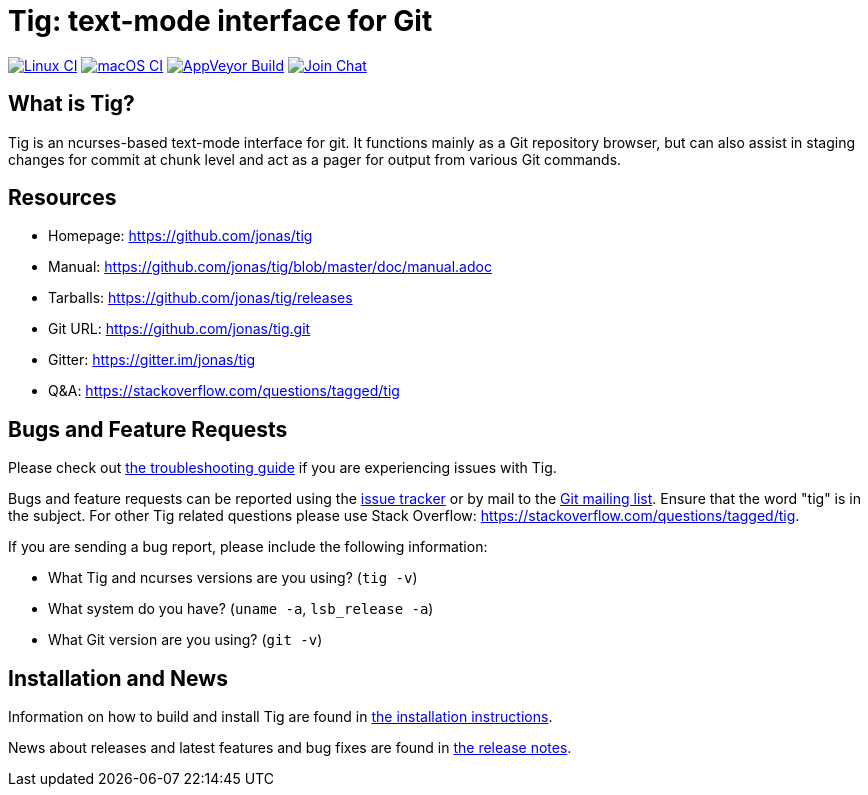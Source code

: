 Tig: text-mode interface for Git
================================
:docext: adoc

image:https://github.com/jonas/tig/workflows/Linux/badge.svg[Linux CI,link=https://github.com/jonas/tig/actions?query=workflow%3ALinux]
image:https://github.com/jonas/tig/workflows/macOS/badge.svg[macOS CI,link=https://github.com/jonas/tig/actions?query=workflow%3AmacOS]
image:https://ci.appveyor.com/api/projects/status/jxt1uf52o7r0a8r7/branch/master?svg=true[AppVeyor Build,link=https://ci.appveyor.com/project/fonseca/tig]
image:https://badges.gitter.im/Join%20Chat.svg[Join Chat,link="https://gitter.im/jonas/tig?utm_source=badge&utm_medium=badge&utm_campaign=pr-badge&utm_content=badge"]

What is Tig?
------------
Tig is an ncurses-based text-mode interface for git. It functions mainly
as a Git repository browser, but can also assist in staging changes for
commit at chunk level and act as a pager for output from various Git
commands.

Resources
---------

 - Homepage:	https://github.com/jonas/tig[]
 - Manual:	https://github.com/jonas/tig/blob/master/doc/manual.adoc[]
 - Tarballs:	https://github.com/jonas/tig/releases[]
 - Git URL:	https://github.com/jonas/tig.git[]
 - Gitter:	https://gitter.im/jonas/tig[]
 - Q&A:		https://stackoverflow.com/questions/tagged/tig[]

Bugs and Feature Requests
-------------------------
Please check out link:TROUBLESHOOTING.{docext}[the troubleshooting guide]
if you are experiencing issues with Tig.

Bugs and feature requests can be reported using the
https://github.com/jonas/tig/issues[issue tracker] or by mail to the
https://lore.kernel.org/git/[Git mailing list]. Ensure that the word
"tig" is in the subject. For other Tig related questions please use
Stack Overflow: https://stackoverflow.com/questions/tagged/tig[].

If you are sending a bug report, please include the following information:

- What Tig and ncurses versions are you using?
  (`tig -v`)
- What system do you have?
  (`uname -a`, `lsb_release -a`)
- What Git version are you using?
  (`git -v`)

Installation and News
---------------------

Information on how to build and install Tig are found in
link:INSTALL.{docext}[the installation instructions].

News about releases and latest features and bug fixes are found in
link:NEWS.{docext}[the release notes].
